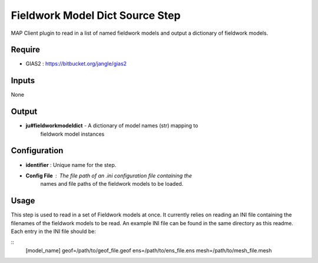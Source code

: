 Fieldwork Model Dict Source Step
================================

MAP Client plugin to read in a list of named fieldwork models and output a
dictionary of fieldwork models.

Require
-------
- GIAS2 : https://bitbucket.org/jangle/gias2

Inputs
------
None

Output
------
- **ju#fieldworkmodeldict** - A dictionary of model names (str) mapping to
    fieldwork model instances

Configuration
-------------
- **identifier** : Unique name for the step.
- **Config File** : The file path of an .ini configuration file containing the
    names and file paths of the fieldwork models to be loaded.

Usage
-----
This step is used to read in a set of Fieldwork models at once. It currently 
relies on reading an INI file containing the filenames of the fieldwork models
to be read. An example INI file can be found in the same directory as this
readme. Each entry in the INI file should be:

::
    [model_name]
    geof=/path/to/geof_file.geof
    ens=/path/to/ens_file.ens
    mesh=/path/to/mesh_file.mesh